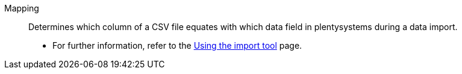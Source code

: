 [#mapping]
Mapping:: Determines which column of a CSV file equates with which data field in plentysystems during a data import. +
* For further information, refer to the xref:data:ElasticSync.adoc#1500[Using the import tool] page.
